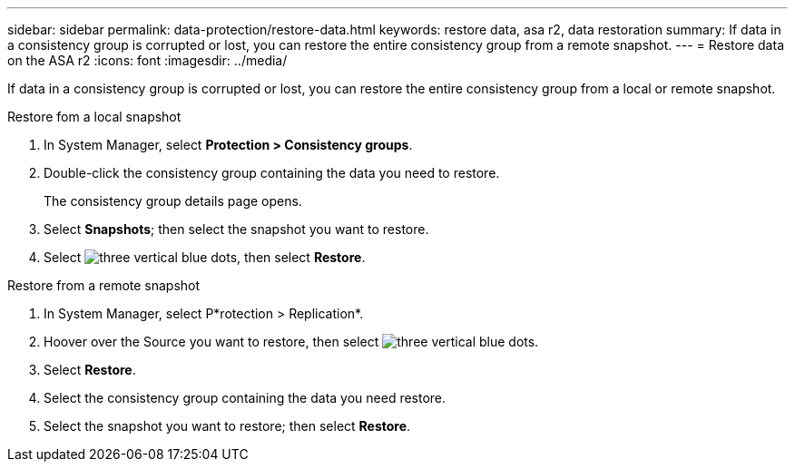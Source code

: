 ---
sidebar: sidebar
permalink: data-protection/restore-data.html
keywords: restore data, asa r2, data restoration
summary: If data in a consistency group is corrupted or lost, you can restore the entire consistency group from a remote snapshot.
---
= Restore data on the ASA r2
:icons: font
:imagesdir: ../media/

[.lead]
If data in a consistency group is corrupted or lost, you can restore the entire consistency group from a local or remote snapshot.

// start tabbed area

[role="tabbed-block"]
====

.Restore fom a local snapshot
--
. In System Manager, select *Protection > Consistency groups*.
. Double-click the consistency group containing the data you need to restore.
+
The consistency group details page opens.
. Select *Snapshots*; then select the snapshot you want to restore.
. Select image:icon_kabob.gif[three vertical blue dots], then select *Restore*.

--

.Restore from a remote snapshot
--
. In System Manager, select P*rotection > Replication*.
. Hoover over the Source you want to restore, then select image:icon_kabob.gif[three vertical blue dots].
. Select *Restore*.
. Select the consistency group containing the data you need restore.
. Select the snapshot you want to restore; then select *Restore*.

--

====

// end tabbed area

// ONTAPDOC 1927, 2024 Sept 24